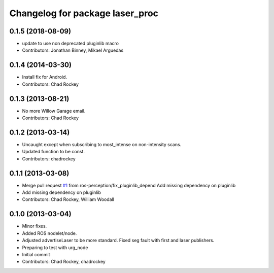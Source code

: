 ^^^^^^^^^^^^^^^^^^^^^^^^^^^^^^^^
Changelog for package laser_proc
^^^^^^^^^^^^^^^^^^^^^^^^^^^^^^^^

0.1.5 (2018-08-09)
------------------
* update to use non deprecated pluginlib macro
* Contributors: Jonathan Binney, Mikael Arguedas

0.1.4 (2014-03-30)
------------------
* Install fix for Android.
* Contributors: Chad Rockey

0.1.3 (2013-08-21)
------------------
* No more Willow Garage email.
* Contributors: Chad Rockey

0.1.2 (2013-03-14)
------------------
* Uncaught except when subscribing to most_intense on non-intensity scans.
* Updated function to be const.
* Contributors: chadrockey

0.1.1 (2013-03-08)
------------------
* Merge pull request `#1 <https://github.com/ros-perception/laser_proc/issues/1>`_ from ros-perception/fix_pluginlib_depend
  Add missing dependency on pluginlib
* Add missing dependency on pluginlib
* Contributors: Chad Rockey, William Woodall

0.1.0 (2013-03-04)
------------------
* Minor fixes.
* Added ROS nodelet/node.
* Adjusted advertiseLaser to be more standard.  Fixed seg fault with first and laser publishers.
* Preparing to test with urg_node
* Initial commit
* Contributors: Chad Rockey, chadrockey
